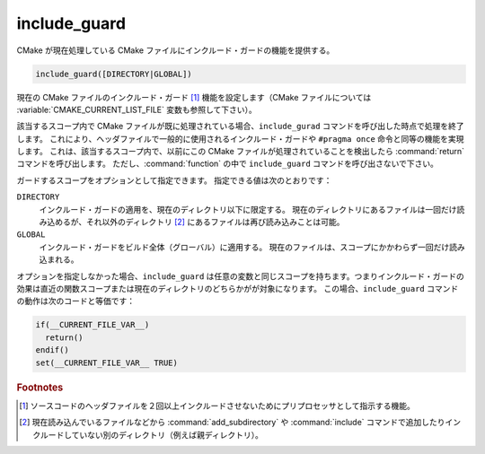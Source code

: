 include_guard
-------------

.. versionadded:: 3.10

CMake が現在処理している CMake ファイルにインクルード・ガードの機能を提供する。

.. code-block:: cmake

  include_guard([DIRECTORY|GLOBAL])

現在の CMake ファイルのインクルード・ガード [#include_guard]_ 機能を設定します（CMake ファイルについては :variable:`CMAKE_CURRENT_LIST_FILE` 変数も参照して下さい）。

該当するスコープ内で CMake ファイルが既に処理されている場合、``include_gurad`` コマンドを呼び出した時点で処理を終了します。
これにより、ヘッダファイルで一般的に使用されるインクルード・ガードや ``#pragma once`` 命令と同等の機能を実現します。
これは、該当するスコープ内で、以前にこの CMake ファイルが処理されていることを検出したら :command:`return` コマンドを呼び出します。
ただし、:command:`function` の中で ``include_guard`` コマンドを呼び出さないで下さい。

ガードするスコープをオプションとして指定できます。
指定できる値は次のとおりです：

``DIRECTORY``
  インクルード・ガードの適用を、現在のディレクトリ以下に限定する。
  現在のディレクトリにあるファイルは一回だけ読み込めるが、それ以外のディレクトリ [#option_DIRECTORY]_ にあるファイルは再び読み込みことは可能。

``GLOBAL``
  インクルード・ガードをビルド全体（グローバル）に適用する。
  現在のファイルは、スコープにかかわらず一回だけ読み込まれる。

オプションを指定しなかった場合、``include_guard`` は任意の変数と同じスコープを持ちます。つまりインクルード・ガードの効果は直近の関数スコープまたは現在のディレクトリのどちらかがが対象になります。
この場合、``include_guard`` コマンドの動作は次のコードと等価です：

.. code-block:: cmake

  if(__CURRENT_FILE_VAR__)
    return()
  endif()
  set(__CURRENT_FILE_VAR__ TRUE)

.. rubric:: Footnotes

.. [#include_guard] ソースコードのヘッダファイルを２回以上インクルードさせないためにプリプロセッサとして指示する機能。
.. [#option_DIRECTORY] 現在読み込んでいるファイルなどから :command:`add_subdirectory` や :command:`include` コマンドで追加したりインクルードしていない別のディレクトリ（例えば親ディレクトリ）。
